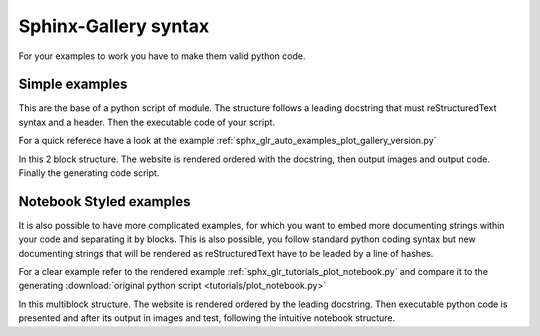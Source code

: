 =====================
Sphinx-Gallery syntax
=====================

For your examples to work you have to make them valid python code.


Simple examples
===============

This are the base of a python script of module. The structure follows
a leading docstring that must reStructuredText syntax and a header.
Then the executable code of your script.

For a quick referece have a look at the example
:ref:`sphx_glr_auto_examples_plot_gallery_version.py`

In this 2 block structure. The website is rendered ordered with
the docstring, then output images and output code. Finally the
generating code script.


Notebook Styled examples
========================

It is also possible to have more complicated examples, for which you
want to embed more documenting strings within your code and separating
it by blocks. This is also possible, you follow standard python coding
syntax but new documenting strings that will be rendered as reStructuredText
have to be leaded by a line of hashes.

For a clear example refer to the rendered example
:ref:`sphx_glr_tutorials_plot_notebook.py` and compare it to the generating
:download:`original python script <tutorials/plot_notebook.py>`

In this multiblock structure. The website is rendered ordered by the
leading docstring. Then executable python code is presented and after
its output in images and test, following  the intuitive notebook structure.
